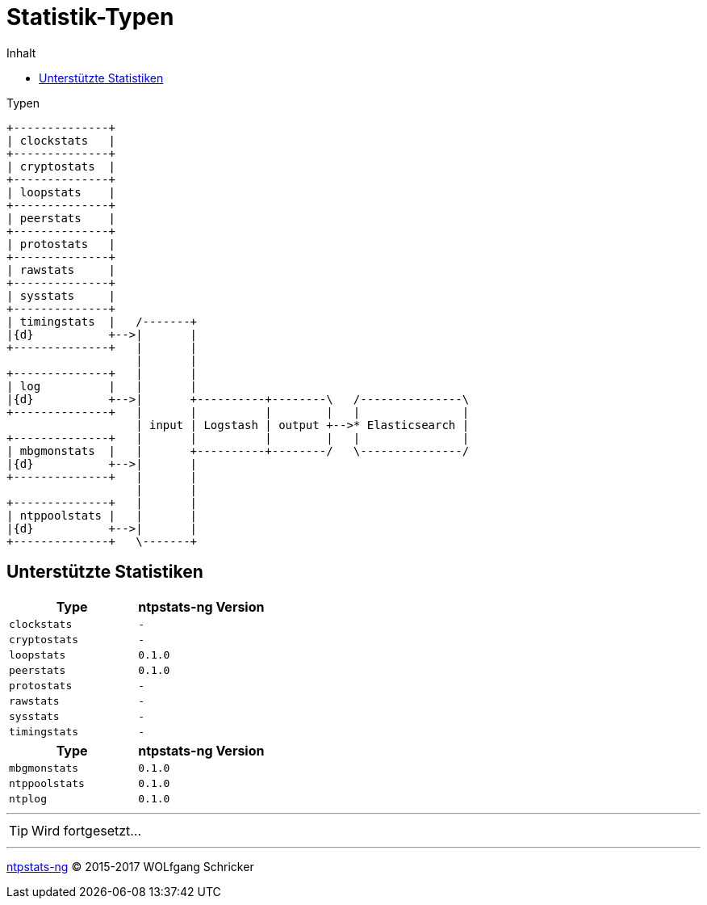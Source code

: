 = Statistik-Typen
:icons:         font
:imagesdir:     ../../images
:imagesoutdir:  ../../images
:linkattrs:
:toc:           macro
:toc-title:     Inhalt
ifdef::env-github[]
:tip-caption:   :bulb:
endif::[]

toc::[]

.Typen
ifeval::["{{gitbook.version}}" != "3.2.2"]
ifndef::env-github[]
[ditaa, target="diagram/ntpstats_types", png]
----
+--------------+
| clockstats   |
+--------------+
| cryptostats  |
+--------------+
| loopstats    |
+--------------+
| peerstats    |
+--------------+
| protostats   |
+--------------+
| rawstats     |
+--------------+
| sysstats     |
+--------------+
| timingstats  |   /-------+
|{d}           +-->|       |
+--------------+   |       |
                   |       |
+--------------+   |       |
| log          |   |       |
|{d}           +-->|       +----------+--------\   /---------------\
+--------------+   |       |          |        |   |               |
                   | input | Logstash | output +-->* Elasticsearch |
+--------------+   |       |          |        |   |               |
| mbgmonstats  |   |       +----------+--------/   \---------------/
|{d}           +-->|       |
+--------------+   |       |
                   |       |
+--------------+   |       |
| ntppoolstats |   |       |
|{d}           +-->|       |
+--------------+   \-------+
----
endif::env-github[]
ifdef::env-github[]
image::diagram/ntpstats_types.png[]
endif::env-github[]
endif::[]
ifeval::["{{gitbook.version}}" == "3.2.2"]
image::diagram/ntpstats_types.png[]
endif::[]

== Unterstützte Statistiken

[options="header"]
|===
|Type|ntpstats-ng Version

|`clockstats`  |`-`

|`cryptostats` |`-`

|`loopstats`   |`0.1.0`

|`peerstats`   |`0.1.0`

|`protostats`  |`-`

|`rawstats`    |`-`

|`sysstats`    |`-`

|`timingstats` |`-`
|===

[options="header"]
|===
|Type|ntpstats-ng Version

|`mbgmonstats`  |`0.1.0`

|`ntppoolstats` |`0.1.0`

|`ntplog`       |`0.1.0`
|===

---

TIP: Wird fortgesetzt...

---

link:README.adoc[ntpstats-ng] (C) 2015-2017 WOLfgang Schricker

// End of ntpstats-ng/doc/de/doc/NTPstats.adoc
